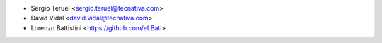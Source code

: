 * Sergio Teruel <sergio.teruel@tecnativa.com>
* David Vidal <david.vidal@tecnativa.com>
* Lorenzo Battistini <https://github.com/eLBati>

